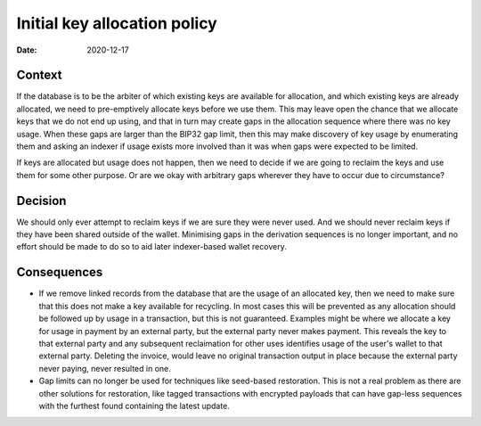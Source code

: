 Initial key allocation policy
#############################

:Date: 2020-12-17

Context
-------

If the database is to be the arbiter of which existing keys are available for allocation, and which
existing keys are already allocated, we need to pre-emptively allocate keys before we use them.
This may leave open the chance that we allocate keys that we do not end up using, and that in turn
may create gaps in the allocation sequence where there was no key usage. When these gaps are larger
than the BIP32 gap limit, then this may make discovery of key usage by enumerating them and asking
an indexer if usage exists more involved than it was when gaps were expected to be limited.

If keys are allocated but usage does not happen, then we need to decide if we are going to reclaim
the keys and use them for some other purpose. Or are we okay with arbitrary gaps wherever they have
to occur due to circumstance?

Decision
--------

We should only ever attempt to reclaim keys if we are sure they were never used. And we should
never reclaim keys if they have been shared outside of the wallet. Minimising gaps in the
derivation sequences is no longer important, and no effort should be made to do so to aid
later indexer-based wallet recovery.

Consequences
------------

* If we remove linked records from the database that are the usage of an allocated key, then we
  need to make sure that this does not make a key available for recycling. In most cases this
  will be prevented as any allocation should be followed up by usage in a transaction, but this
  is not guaranteed. Examples might be where we allocate a key for usage in payment by an external
  party, but the external party never makes payment. This reveals the key to that external party
  and any subsequent reclaimation for other uses identifies usage of the user's wallet to that
  external party. Deleting the invoice, would leave no original transaction output in place because
  the external party never paying, never resulted in one.
* Gap limits can no longer be used for techniques like seed-based restoration. This is not a real
  problem as there are other solutions for restoration, like tagged transactions with encrypted
  payloads that can have gap-less sequences with the furthest found containing the latest
  update.
